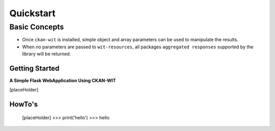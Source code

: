 Quickstart
===========


Basic Concepts
//////////////

- Once ``ckan-wit`` is installed, simple object and array parameters can be used to manipulate the results.
- When no parameters are passed to ``wit-resources``, all packages ``aggregated responses`` supported by the library will be returned.


Getting Started
----------------
**A Simple Flask WebApplication Using CKAN-WIT**

[placeHolder]


HowTo's
--------
    [placeHolder]
    >>> print('hello')
    >>> hello

